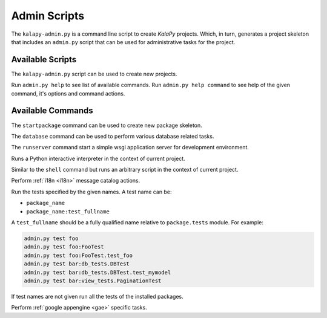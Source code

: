 .. _admin_scripts:

Admin Scripts
=============

The ``kalapy-admin.py`` is a command line script to create *KalaPy* projects.
Which, in turn, generates a project skeleton that includes an ``admin.py`` script
that can be used for administrative tasks for the project.

Available Scripts
-----------------

.. describe:: kalapy-admin.py <command> [options] [args]

The ``kalapy-admin.py`` script can be used to create new projects.

.. describe:: admin.py <command> [options] [args]

Run ``admin.py help`` to see list of available commands.
Run ``admin.py help command`` to see help of the given command, it's options
and command actions.

Available Commands
------------------

.. describe:: admin.py startpackage <name>

The ``startpackage`` command can be used to create new package skeleton.

.. describe:: admin.py database <action> [options]

The ``database`` command can be used to perform various database related tasks.

.. describe:: admin.py runserver [options]

The ``runserver`` command start a simple wsgi application server for development
environment.

.. describe:: admin.py shell [options] [args]

Runs a Python interactive interpreter in the context of current project.

.. describe:: admin.py script <FILE>

Similar to the ``shell`` command but runs an arbitrary script in the context
of current project.

.. describe:: admin.py babel <action> [options] [package [package [...]]]

Perform :ref:`i18n <i18n>` message catalog actions.

.. describe:: admin.py test [name [name [name [...]]]]

Run the tests specified by the given names. A test name can be:

* ``package_name``
* ``package_name:test_fullname``

A ``test_fullname`` should be a fully qualified name relative to ``package.tests``
module. For example:


.. code-block:: text

    admin.py test foo
    admin.py test foo:FooTest
    admin.py test foo:FooTest.test_foo
    admin.py test bar:db_tests.DBTest
    admin.py test bar:db_tests.DBTest.test_mymodel
    admin.py test bar:view_tests.PaginationTest

If test names are not given run all the tests of the installed packages.

.. describe:: admin.py gae <action> [options] [args]

Perform :ref:`google appengine <gae>` specific tasks.

